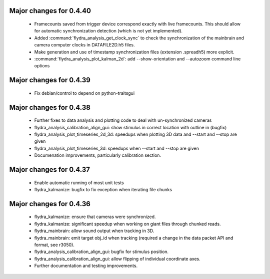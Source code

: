 Major changes for 0.4.40
------------------------

  * Framecounts saved from trigger device correspond exactly with live
    framecounts. This should allow for automatic synchronization
    detection (which is not yet implemented).

  * Added :command:`flydra_analysis_get_clock_sync` to check the
    synchronization of the mainbrain and camera computer clocks in
    DATAFILE2D.h5 files.

  * Make generation and use of timestamp synchronization files
    (extension .spreadh5) more explicit.

  * :command:`flydra_analysis_plot_kalman_2d`: add --show-orientation
    and --autozoom command line options

Major changes for 0.4.39
------------------------

  * Fix debian/control to depend on python-traitsgui

Major changes for 0.4.38
------------------------

  * Further fixes to data analysis and plotting code to deal with
    un-synchronized cameras

  * flydra_analysis_calibration_align_gui: show stimulus in correct
    location with outline in (bugfix)

  * flydra_analysis_plot_timeseries_2d_3d: speedups when plotting 3D
    data and --start and --stop are given

  * flydra_analysis_plot_timeseries_3d: speedups when --start and
    --stop are given

  * Documenation improvements, particularly calibration section.

Major changes for 0.4.37
------------------------

  * Enable automatic running of most unit tests

  * flydra_kalmanize: bugfix to fix exception when iterating file chunks

Major changes for 0.4.36
------------------------

  * flydra_kalmanize: ensure that cameras were synchronized.

  * flydra_kalmanize: significant speedup when working on giant files
    through chunked reads.

  * flydra_mainbrain: allow sound output when tracking in 3D.

  * flydra_mainbrain: emit target obj_id when tracking (required a
    change in the data packet API and format, see r3050).

  * flydra_analysis_calibration_align_gui: bugfix for stimulus
    position.

  * flydra_analysis_calibration_align_gui: allow flipping of
    individual coordinate axes.

  * Further documentation and testing improvements.
